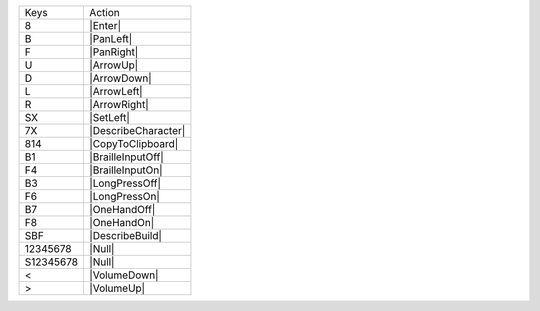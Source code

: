 =========  =================
Keys       Action
---------  -----------------
8          |Enter|
B          |PanLeft|
F          |PanRight|
U          |ArrowUp|
D          |ArrowDown|
L          |ArrowLeft|
R          |ArrowRight|
SX         |SetLeft|
7X         |DescribeCharacter|
814        |CopyToClipboard|
B1         |BrailleInputOff|
F4         |BrailleInputOn|
B3         |LongPressOff|
F6         |LongPressOn|
B7         |OneHandOff|
F8         |OneHandOn|
SBF        |DescribeBuild|
12345678   |Null|
S12345678  |Null|
<          |VolumeDown|
>          |VolumeUp|
=========  =================

